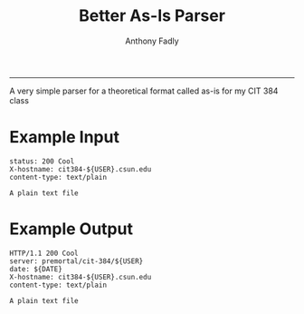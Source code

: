 #+TITLE: Better As-Is Parser
#+AUTHOR: Anthony Fadly
#+LATEX_HEADER: \usepackage[margin=1in]{geometry}
#+OPTIONS: toc:nil
-----
A very simple parser for a theoretical format called as-is for my CIT 384 class
* Example Input
#+BEGIN_SRC http
status: 200 Cool
X-hostname: cit384-${USER}.csun.edu
content-type: text/plain

A plain text file
#+END_SRC
* Example Output
#+BEGIN_SRC http
HTTP/1.1 200 Cool
server: premortal/cit-384/${USER}
date: ${DATE}
X-hostname: cit384-${USER}.csun.edu
content-type: text/plain

A plain text file
#+END_SRC

